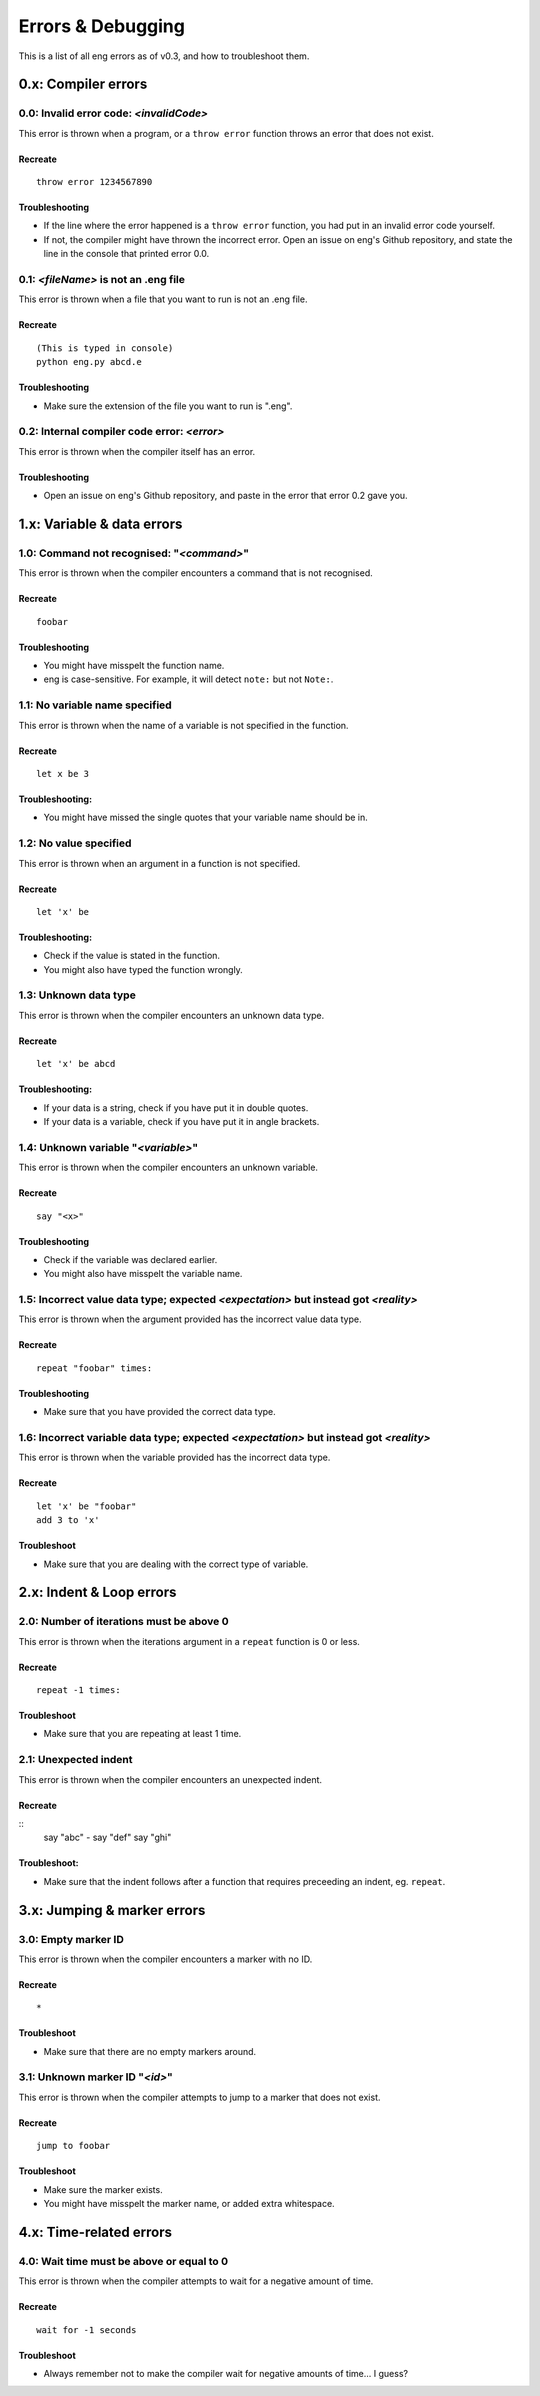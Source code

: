 Errors & Debugging
==================
This is a list of all eng errors as of v0.3, and how to troubleshoot them.

0.x: Compiler errors
--------------------
0.0: Invalid error code: *<invalidCode>*
****************************************
This error is thrown when a program, or a ``throw error`` function throws an error that does not exist.

Recreate
^^^^^^^^
::

   throw error 1234567890

Troubleshooting
^^^^^^^^^^^^^^^
* If the line where the error happened is a ``throw error`` function, you had put in an invalid error code yourself.
* If not, the compiler might have thrown the incorrect error. Open an issue on eng's Github repository, and state the line in the console that printed error 0.0.

0.1: *<fileName>* is not an .eng file
*************************************
This error is thrown when a file that you want to run is not an .eng file.

Recreate
^^^^^^^^
::

   (This is typed in console)
   python eng.py abcd.e

Troubleshooting
^^^^^^^^^^^^^^^
* Make sure the extension of the file you want to run is ".eng".

0.2: Internal compiler code error: *<error>*
********************************************
This error is thrown when the compiler itself has an error.

Troubleshooting
^^^^^^^^^^^^^^^
* Open an issue on eng's Github repository, and paste in the error that error 0.2 gave you.

1.x: Variable & data errors
---------------------------
1.0: Command not recognised: "*<command>*"
******************************************
This error is thrown when the compiler encounters a command that is not recognised.

Recreate
^^^^^^^^
::

   foobar

Troubleshooting
^^^^^^^^^^^^^^^
* You might have misspelt the function name.
* eng is case-sensitive. For example, it will detect ``note:`` but not ``Note:``.

1.1: No variable name specified
*******************************
This error is thrown when the name of a variable is not specified in the function.

Recreate
^^^^^^^^
::

   let x be 3

Troubleshooting:
^^^^^^^^^^^^^^^^
* You might have missed the single quotes that your variable name should be in.

1.2: No value specified
***********************
This error is thrown when an argument in a function is not specified.

Recreate
^^^^^^^^
::

   let 'x' be

Troubleshooting:
^^^^^^^^^^^^^^^^
* Check if the value is stated in the function.
* You might also have typed the function wrongly.

1.3: Unknown data type
**********************
This error is thrown when the compiler encounters an unknown data type.

Recreate
^^^^^^^^
::

   let 'x' be abcd

Troubleshooting:
^^^^^^^^^^^^^^^^
* If your data is a string, check if you have put it in double quotes.
* If your data is a variable, check if you have put it in angle brackets.

1.4: Unknown variable "*<variable>*"
************************************
This error is thrown when the compiler encounters an unknown variable.

Recreate
^^^^^^^^
::

   say "<x>"

Troubleshooting
^^^^^^^^^^^^^^^
* Check if the variable was declared earlier.
* You might also have misspelt the variable name.

1.5: Incorrect value data type; expected *<expectation>* but instead got *<reality>*
******************************
This error is thrown when the argument provided has the incorrect value data type.

Recreate
^^^^^^^^
::

   repeat "foobar" times:

Troubleshooting
^^^^^^^^^^^^^^^
* Make sure that you have provided the correct data type.

1.6: Incorrect variable data type; expected *<expectation>* but instead got *<reality>*
*********************************
This error is thrown when the variable provided has the incorrect data type.

Recreate
^^^^^^^^
::

   let 'x' be "foobar"
   add 3 to 'x'

Troubleshoot
^^^^^^^^^^^^
* Make sure that you are dealing with the correct type of variable.

2.x: Indent & Loop errors
----------------
2.0: Number of iterations must be above 0
*****************************************
This error is thrown when the iterations argument in a ``repeat`` function is 0 or less.

Recreate
^^^^^^^^
::
   
   repeat -1 times:

Troubleshoot
^^^^^^^^^^^^
* Make sure that you are repeating at least 1 time.

2.1: Unexpected indent
**********************
This error is thrown when the compiler encounters an unexpected indent.

Recreate
^^^^^^^^
::
   say "abc"
   - say "def"
   say "ghi"

Troubleshoot:
^^^^^^^^^^^^^
* Make sure that the indent follows after a function that requires preceeding an indent, eg. ``repeat``.

3.x: Jumping & marker errors
----------------
3.0: Empty marker ID
********************
This error is thrown when the compiler encounters a marker with no ID.

Recreate
^^^^^^^^
::

   *

Troubleshoot
^^^^^^^^^^^^
* Make sure that there are no empty markers around.

3.1: Unknown marker ID "*<id>*"
********************************
This error is thrown when the compiler attempts to jump to a marker that does not exist.

Recreate
^^^^^^^^
::

   jump to foobar

Troubleshoot
^^^^^^^^^^^^
* Make sure the marker exists.
* You might have misspelt the marker name, or added extra whitespace.

4.x: Time-related errors
----------------
4.0: Wait time must be above or equal to 0
*******************************************
This error is thrown when the compiler attempts to wait for a negative amount of time.

Recreate
^^^^^^^^
::

   wait for -1 seconds

Troubleshoot
^^^^^^^^^^^^
* Always remember not to make the compiler wait for negative amounts of time... I guess?